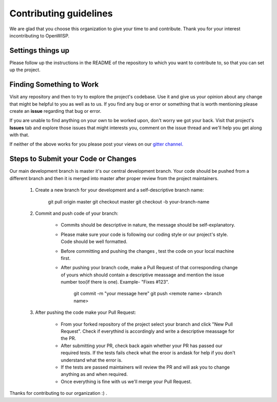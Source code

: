 Contributing guidelines
=======================

We are glad that you choose this organization to give your time to and contribute. Thank you for your interest incontributing to OpenWISP.

Settings things up
------------------

Please follow up the instructions in the README of the repository to which you want to contribute to, so that you can set up the project.

Finding Something to Work
-------------------------

Visit any repository and then to try to explore the project's codebase. Use it and give us your opinion about any change that might be helpful to you as well as to us. If you find any bug or error or something that is worth mentioning please create an **issue** regarding that bug or error.

If you are unable to find anything on your own to be worked upon, don't worry we got your back. Visit that project's **Issues** tab and explore those issues that might interests you, comment on the issue thread and we'll help you get along with that.

If neither of the above works for you please post your views on our `gitter channel. <https://gitter.im/openwisp/general>`_

Steps to Submit your Code or Changes
------------------------------------

Our main development branch is master it's our central development branch. Your code should be pushed from a different branch and then it is merged into master after proper review from the project maintainers.

  1. Create a new branch for your development and a self-descriptive branch name:

      git pull origin master
      git checkout master
      git checkout -b your-branch-name

  2. Commit and push code of your branch:

      - Commits should be descriptive in nature, the message should be self-explanatory.
      - Please make sure your code is following our coding style or our project's style. Code should be well formatted.
      - Before committing and pushing the changes , test the code on your local machine first.
      - After pushing your branch code, make a Pull Request of that corresponding change of yours which should contain a descriptive meassage and mention the issue number too(if there is one). Example- "Fixes #123".

          git commit -m "your message here"
          git push <remote name> <branch name>

  3. After pushing the code make your Pull Request:

      - From your forked repository of the project select your branch and click "New Pull Request". Check if everythind is accordingly and write a descriptive meassage for the PR.
      - After submitting your PR, check back again whether your PR has passed our required tests. If the tests fails check what the eroor is andask for help if you don't understand what the error is.
      - If the tests are passed maintainers will review the PR and will ask you to change anything as and when required.
      - Once everything is fine with us we'll merge your Pull Request.

Thanks for contributing to our organization :) .
